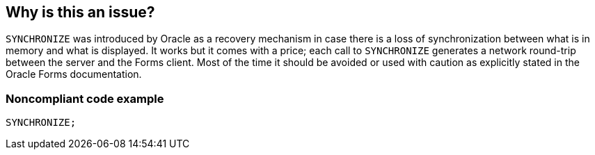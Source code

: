 == Why is this an issue?

``++SYNCHRONIZE++`` was introduced by Oracle as a recovery mechanism in case there is a loss of synchronization between what is in memory and what is displayed. It works but it comes with a price; each call to ``++SYNCHRONIZE++`` generates a network round-trip between the server and the Forms client. Most of the time it should be avoided or used with caution as explicitly stated in the Oracle Forms documentation.


=== Noncompliant code example

[source,sql]
----
SYNCHRONIZE;
----

ifdef::env-github,rspecator-view[]

'''
== Implementation Specification
(visible only on this page)

=== Message

Reconsider the use of "SYNCHRONIZE".


endif::env-github,rspecator-view[]
